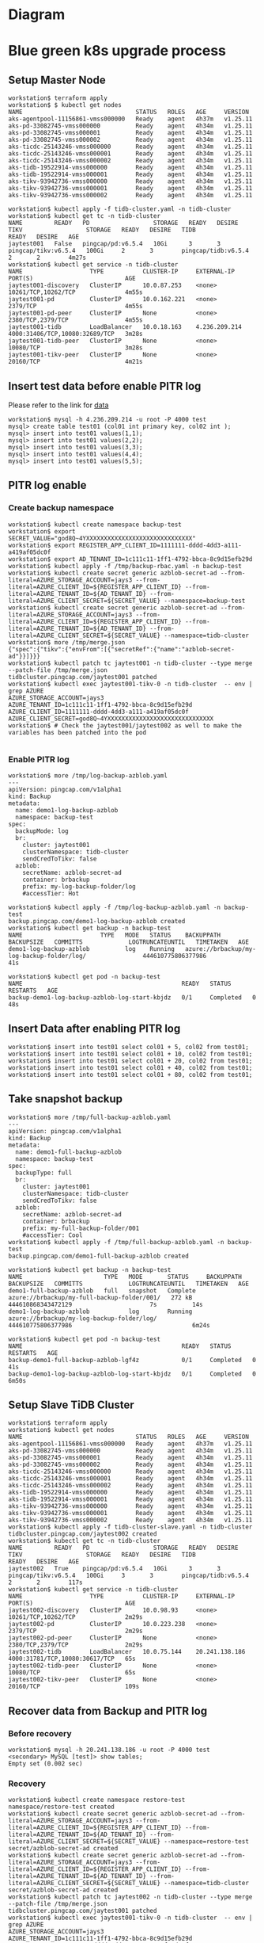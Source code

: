 * Diagram
   #+attr_html: :width 800px
   [[https://www.51yomo.net/static/doc/tidb-on-aks/blue-green-k8s-upgrade.png]]
* Blue green k8s upgrade process
** Setup Master Node
   #+BEGIN_SRC
 workstation$ terraform apply
 workstation$ $ kubectl get nodes
 NAME                                STATUS   ROLES   AGE     VERSION
 aks-agentpool-11156861-vmss000000   Ready    agent   4h37m   v1.25.11
 aks-pd-33082745-vmss000000          Ready    agent   4h34m   v1.25.11
 aks-pd-33082745-vmss000001          Ready    agent   4h34m   v1.25.11
 aks-pd-33082745-vmss000002          Ready    agent   4h34m   v1.25.11
 aks-ticdc-25143246-vmss000000       Ready    agent   4h34m   v1.25.11
 aks-ticdc-25143246-vmss000001       Ready    agent   4h34m   v1.25.11
 aks-ticdc-25143246-vmss000002       Ready    agent   4h34m   v1.25.11
 aks-tidb-19522914-vmss000000        Ready    agent   4h34m   v1.25.11
 aks-tidb-19522914-vmss000001        Ready    agent   4h34m   v1.25.11
 aks-tikv-93942736-vmss000000        Ready    agent   4h34m   v1.25.11
 aks-tikv-93942736-vmss000001        Ready    agent   4h34m   v1.25.11
 aks-tikv-93942736-vmss000002        Ready    agent   4h34m   v1.25.11

 workstation$ kubectl apply -f tidb-cluster.yaml -n tidb-cluster
 workstation$ kubectl get tc -n tidb-cluster 
 NAME         READY   PD                  STORAGE   READY   DESIRE   TIKV                  STORAGE   READY   DESIRE   TIDB                  READY   DESIRE   AGE
 jaytest001   False   pingcap/pd:v6.5.4   10Gi      3       3        pingcap/tikv:v6.5.4   100Gi     2       3        pingcap/tidb:v6.5.4   2       2        4m27s
 workstation$ kubectl get service -n tidb-cluster 
 NAME                   TYPE           CLUSTER-IP     EXTERNAL-IP     PORT(S)                          AGE
 jaytest001-discovery   ClusterIP      10.0.87.253    <none>          10261/TCP,10262/TCP              4m55s
 jaytest001-pd          ClusterIP      10.0.162.221   <none>          2379/TCP                         4m55s
 jaytest001-pd-peer     ClusterIP      None           <none>          2380/TCP,2379/TCP                4m55s
 jaytest001-tidb        LoadBalancer   10.0.18.163    4.236.209.214   4000:31406/TCP,10080:32689/TCP   3m28s
 jaytest001-tidb-peer   ClusterIP      None           <none>          10080/TCP                        3m28s
 jaytest001-tikv-peer   ClusterIP      None           <none>          20160/TCP                        4m21s
   #+END_SRC
** Insert test data before enable PITR log
   Please refer to the link for [[https://www.kaggle.com/datasets/camnugent/sandp500][data]]
   #+BEGIN_SRC
 workstation$ mysql -h 4.236.209.214 -u root -P 4000 test
 mysql> create table test01 (col01 int primary key, col02 int );
 mysql> insert into test01 values(1,1);
 mysql> insert into test01 values(2,2);
 mysql> insert into test01 values(3,3);
 mysql> insert into test01 values(4,4);
 mysql> insert into test01 values(5,5);
   #+END_SRC
** PITR log enable
*** Create backup namespace
    #+BEGIN_SRC
 workstation$ kubectl create namespace backup-test
 workstation$ export SECRET_VALUE="god8Q~4YXXXXXXXXXXXXXXXXXXXXXXXXXXXXXX"
 workstation$ export REGISTER_APP_CLIENT_ID=1111111-dddd-4dd3-a111-a419af05dc0f
 workstation$ export AD_TENANT_ID=1c111c11-1ff1-4792-bbca-8c9d15efb29d
 workstation$ kubectl apply -f /tmp/backup-rbac.yaml -n backup-test
 workstation$ kubectl create secret generic azblob-secret-ad --from-literal=AZURE_STORAGE_ACCOUNT=jays3 --from-literal=AZURE_CLIENT_ID=${REGISTER_APP_CLIENT_ID} --from-literal=AZURE_TENANT_ID=${AD_TENANT_ID} --from-literal=AZURE_CLIENT_SECRET=${SECRET_VALUE} --namespace=backup-test
 workstation$ kubectl create secret generic azblob-secret-ad --from-literal=AZURE_STORAGE_ACCOUNT=jays3 --from-literal=AZURE_CLIENT_ID=${REGISTER_APP_CLIENT_ID} --from-literal=AZURE_TENANT_ID=${AD_TENANT_ID} --from-literal=AZURE_CLIENT_SECRET=${SECRET_VALUE} --namespace=tidb-cluster
 workstation$ more /tmp/merge.json
 {"spec":{"tikv":{"envFrom":[{"secretRef":{"name":"azblob-secret-ad"}}]}}}
 workstation$ kubectl patch tc jaytest001 -n tidb-cluster --type merge --patch-file /tmp/merge.json 
 tidbcluster.pingcap.com/jaytest001 patched
 workstation$ kubectl exec jaytest001-tikv-0 -n tidb-cluster  -- env | grep AZURE 
 AZURE_STORAGE_ACCOUNT=jays3
 AZURE_TENANT_ID=1c111c11-1ff1-4792-bbca-8c9d15efb29d
 AZURE_CLIENT_ID=1111111-dddd-4dd3-a111-a419af05dc0f
 AZURE_CLIENT_SECRET=god8Q~4YXXXXXXXXXXXXXXXXXXXXXXXXXXXXXX
 workstation$ # Check the jaytest001/jaytest002 as well to make the variables has been patched into the pod

    #+END_SRC
*** Enable PITR log
    #+BEGIN_SRC
 workstation$ more /tmp/log-backup-azblob.yaml 
 ---
 apiVersion: pingcap.com/v1alpha1
 kind: Backup
 metadata:
   name: demo1-log-backup-azblob
   namespace: backup-test
 spec:
   backupMode: log
   br:
     cluster: jaytest001
     clusterNamespace: tidb-cluster
     sendCredToTikv: false
   azblob:
     secretName: azblob-secret-ad
     container: brbackup
     prefix: my-log-backup-folder/log
     #accessTier: Hot

 workstation$ kubectl apply -f /tmp/log-backup-azblob.yaml -n backup-test
 backup.pingcap.com/demo1-log-backup-azblob created
 workstation$ kubectl get backup -n backup-test 
 NAME                      TYPE   MODE   STATUS    BACKUPPATH                                   BACKUPSIZE   COMMITTS             LOGTRUNCATEUNTIL   TIMETAKEN   AGE
 demo1-log-backup-azblob          log    Running   azure://brbackup/my-log-backup-folder/log/                444610775806377986                                  41s

 workstation$ kubectl get pod -n backup-test 
 NAME                                             READY   STATUS      RESTARTS   AGE
 backup-demo1-log-backup-azblob-log-start-kbjdz   0/1     Completed   0          48s
    #+END_SRC
** Insert Data after enabling PITR log
   #+BEGIN_SRC
 workstation$ insert into test01 select col01 + 5, col02 from test01;
 workstation$ insert into test01 select col01 + 10, col02 from test01;
 workstation$ insert into test01 select col01 + 20, col02 from test01;
 workstation$ insert into test01 select col01 + 40, col02 from test01;
 workstation$ insert into test01 select col01 + 80, col02 from test01;
   #+END_SRC
** Take snapshot backup
   #+BEGIN_SRC
 workstation$ more /tmp/full-backup-azblob.yaml 
 ---
 apiVersion: pingcap.com/v1alpha1
 kind: Backup
 metadata:
   name: demo1-full-backup-azblob
   namespace: backup-test
 spec:
   backupType: full
   br:
     cluster: jaytest001
     clusterNamespace: tidb-cluster
     sendCredToTikv: false
   azblob:
     secretName: azblob-secret-ad
     container: brbackup
     prefix: my-full-backup-folder/001
     #accessTier: Cool
 workstation$ kubectl apply -f /tmp/full-backup-azblob.yaml -n backup-test
 backup.pingcap.com/demo1-full-backup-azblob created

 workstation$ kubectl get backup -n backup-test
 NAME                       TYPE   MODE       STATUS     BACKUPPATH                                    BACKUPSIZE   COMMITTS             LOGTRUNCATEUNTIL   TIMETAKEN   AGE
 demo1-full-backup-azblob   full   snapshot   Complete   azure://brbackup/my-full-backup-folder/001/   272 kB       444610868343472129                      7s          14s
 demo1-log-backup-azblob           log        Running    azure://brbackup/my-log-backup-folder/log/                 444610775806377986                                  6m24s

 workstation$ kubectl get pod -n backup-test 
 NAME                                             READY   STATUS      RESTARTS   AGE
 backup-demo1-full-backup-azblob-lgf4z            0/1     Completed   0          41s
 backup-demo1-log-backup-azblob-log-start-kbjdz   0/1     Completed   0          6m50s
   #+END_SRC
** Setup Slave TiDB Cluster
   #+BEGIN_SRC
 workstation$ terraform apply
 workstation$ kubectl get nodes
 NAME                                STATUS   ROLES   AGE     VERSION
 aks-agentpool-11156861-vmss000000   Ready    agent   4h37m   v1.25.11
 aks-pd-33082745-vmss000000          Ready    agent   4h34m   v1.25.11
 aks-pd-33082745-vmss000001          Ready    agent   4h34m   v1.25.11
 aks-pd-33082745-vmss000002          Ready    agent   4h34m   v1.25.11
 aks-ticdc-25143246-vmss000000       Ready    agent   4h34m   v1.25.11
 aks-ticdc-25143246-vmss000001       Ready    agent   4h34m   v1.25.11
 aks-ticdc-25143246-vmss000002       Ready    agent   4h34m   v1.25.11
 aks-tidb-19522914-vmss000000        Ready    agent   4h34m   v1.25.11
 aks-tidb-19522914-vmss000001        Ready    agent   4h34m   v1.25.11
 aks-tikv-93942736-vmss000000        Ready    agent   4h34m   v1.25.11
 aks-tikv-93942736-vmss000001        Ready    agent   4h34m   v1.25.11
 aks-tikv-93942736-vmss000002        Ready    agent   4h34m   v1.25.11
 workstation$ kubectl apply -f tidb-cluster-slave.yaml -n tidb-cluster
 tidbcluster.pingcap.com/jaytest002 created
 workstation$ kubectl get tc -n tidb-cluster 
 NAME         READY   PD                  STORAGE   READY   DESIRE   TIKV                  STORAGE   READY   DESIRE   TIDB                  READY   DESIRE   AGE
 jaytest002   True    pingcap/pd:v6.5.4   10Gi      3       3        pingcap/tikv:v6.5.4   100Gi     3       3        pingcap/tidb:v6.5.4   2       2        117s
 workstation$ kubectl get service -n tidb-cluster 
 NAME                   TYPE           CLUSTER-IP     EXTERNAL-IP      PORT(S)                          AGE
 jaytest002-discovery   ClusterIP      10.0.98.93     <none>           10261/TCP,10262/TCP              2m29s
 jaytest002-pd          ClusterIP      10.0.223.238   <none>           2379/TCP                         2m29s
 jaytest002-pd-peer     ClusterIP      None           <none>           2380/TCP,2379/TCP                2m29s
 jaytest002-tidb        LoadBalancer   10.0.75.144    20.241.138.186   4000:31781/TCP,10080:30617/TCP   65s
 jaytest002-tidb-peer   ClusterIP      None           <none>           10080/TCP                        65s
 jaytest002-tikv-peer   ClusterIP      None           <none>           20160/TCP                        109s
   #+END_SRC
** Recover data from Backup and PITR log
*** Before recovery
    #+BEGIN_SRC
 workstation$ mysql -h 20.241.138.186 -u root -P 4000 test
 <secondary> MySQL [test]> show tables; 
 Empty set (0.002 sec)
    #+END_SRC
*** Recovery
    #+BEGIN_SRC
 workstation$ kubectl create namespace restore-test 
 namespace/restore-test created
 workstation$ kubectl create secret generic azblob-secret-ad --from-literal=AZURE_STORAGE_ACCOUNT=jays3 --from-literal=AZURE_CLIENT_ID=${REGISTER_APP_CLIENT_ID} --from-literal=AZURE_TENANT_ID=${AD_TENANT_ID} --from-literal=AZURE_CLIENT_SECRET=${SECRET_VALUE} --namespace=restore-test 
 secret/azblob-secret-ad created
 workstation$ kubectl create secret generic azblob-secret-ad --from-literal=AZURE_STORAGE_ACCOUNT=jays3 --from-literal=AZURE_CLIENT_ID=${REGISTER_APP_CLIENT_ID} --from-literal=AZURE_TENANT_ID=${AD_TENANT_ID} --from-literal=AZURE_CLIENT_SECRET=${SECRET_VALUE} --namespace=tidb-cluster
 secret/azblob-secret-ad created
 workstation$ kubectl patch tc jaytest002 -n tidb-cluster --type merge --patch-file /tmp/merge.json
 tidbcluster.pingcap.com/jaytest001 patched
 workstation$ kubectl exec jaytest001-tikv-0 -n tidb-cluster  -- env | grep AZURE 
 AZURE_STORAGE_ACCOUNT=jays3
 AZURE_TENANT_ID=1c111c11-1ff1-4792-bbca-8c9d15efb29d
 AZURE_CLIENT_ID=1111111-dddd-4dd3-a111-a419af05dc0f
 AZURE_CLIENT_SECRET=god8Q~4YXXXXXXXXXXXXXXXXXXXXXXXXXXXXXX
 workstation$ kubectl apply -f /tmp/backup-rbac.yaml -n restore-test 
 role.rbac.authorization.k8s.io/tidb-backup-manager created
 serviceaccount/tidb-backup-manager created
 rolebinding.rbac.authorization.k8s.io/tidb-backup-manager created

 workstation$ more /tmp/restore-point-azblob.yaml
 ---
 apiVersion: pingcap.com/v1alpha1
 kind: Restore
 metadata:
   name: demo3-restore-azblob
   namespace: restore-test
 spec:
   restoreMode: pitr
   br:
     cluster: jaytest001
     clusterNamespace: tidb-cluster
     sendCredToTikv: false
   azblob:
     secretName: azblob-secret-ad
     container: brbackup
     prefix: my-log-backup-folder/log
   pitrRestoredTs: "2023-09-30 08:18:15.737"
   pitrFullBackupStorageProvider:
     azblob:
       secretName: azblob-secret-ad
       container: brbackup
       prefix: my-full-backup-folder/001
 workstation$ kubectl get restore -n restore-test 
 NAME                   STATUS     TIMETAKEN   COMMITTS   AGE
 demo3-restore-azblob   Complete   7s          0          60s

    #+END_SRC
*** After Recovery
    #+BEGIN_SRC
 <master> MySQL [test]> show tables;
 +----------------+
 | Tables_in_test |
 +----------------+
 | test01         |
 +----------------+
 1 row in set (0.002 sec)
 <master> MySQL [test]> select count(*) from test01;
 +----------+
 | count(*) |
 +----------+
 |      160 |
 +----------+
 1 row in set (0.010 sec)

   
 <secondary> MySQL [test]> show tables;
 +----------------+
 | Tables_in_test |
 +----------------+
 | test01         |
 +----------------+
 1 row in set (0.002 sec)
 <secondary> MySQL [test]> select count(*) from test01;
 +----------+
 | count(*) |
 +----------+
 |      160 |
 +----------+
 1 row in set (0.010 sec)
    #+END_SRC
** Insert third round data into Master TiDB after recovery
   #+BEGIN_SRC
 <master> MySQL [test]> create table test02 (col01 int primary key, col02 int);
 <master> MySQL [test]> insert into test02 select * from test01;
 Query OK, 160 rows affected (0.028 sec)
 Records: 160  Duplicates: 0  Warnings: 0
 <master> MySQL [test]> show tables;
 +----------------+
 | Tables_in_test |
 +----------------+
 | test01         |
 | test02         |
 +----------------+
 2 rows in set (0.001 sec)
 <master> MySQL [test]>select count(*) from test02;
 +----------+
 | count(*) |
 +----------+
 |      160 |
 +----------+
 1 row in set (0.005 sec)
 <secondary> MySQL [test]> show tables;
 +----------------+
 | Tables_in_test |
 +----------------+
 | test01         |
 +----------------+
 1 row in set (0.002 sec)
   #+END_SRC
** Recover third round data into Secondary TiDB
*** Recover PITR log
    #+BEGIN_SRC
 workstation$ kubectl run br-container -it --image pingcap/br:v6.5.4 -n restore-test  -- sh
 If you don't see a command prompt, try pressing enter.
 / # export AZURE_CLIENT_ID=1111111-dddd-4dd3-a111-a419af05dc0f
 / # export AZURE_TENANT_ID=1c111c11-1ff1-4792-bbca-8c9d15efb29d
 / # export AZURE_CLIENT_SECRET="god8Q~4YXXXXXXXXXXXXXXXXXXXXXXXXXXXXXX"
 / # /br restore point --pd "10.244.6.2:2379" --storage "azure://brbackup/my-log-backup-folder/log" --restored-ts "2023-09-30T12:25:00.166+00:00" --start-ts "2023-09-30 08:18:15.737+00:00" --azblob.account-name jays3
 Detail BR log in /tmp/br.log.2023-09-30T12.30.51Z 
 Restore Meta Files <--------------------------------------------------------------------------------------------------------------------------------------------------------> 100.00%
 Restore KV Files <----------------------------------------------------------------------------------------------------------------------------------------------------------> 100.00%
 [2023/09/30 12:30:54.382 +00:00] [INFO] [collector.go:73] ["restore log success summary"] [total-take=2.135571179s] [restore-from=444612449596080128] [restore-to=444616330488315904] [restore-from="2023-09-30 08:18:15.737 +0000"] [restore-to="2023-09-30 12:25:00.166 +0000"] [total-kv-count=164] [total-size=13.89kB] [average-speed=6.502kB/s]
 / #

 <secondary> MySQL [test]> show tables; 
 +----------------+
 | Tables_in_test |
 +----------------+
 | test01         |
 | test02         |
 +----------------+
 2 rows in set (0.001 sec)

 <secondary> MySQL [test]> select count(*) from test02; 
 +----------+
 | count(*) |
 +----------+
 |      160 |
 +----------+
 1 row in set (0.003 sec)

    #+END_SRC
* Todo
** TiDB Operator - Restore no start-ts support
   Currently the TiDB Restore Operator does not start-ts.
  #+BEGIN_SRC
workstation$ kubectl run br-container -it --image pingcap/br:v6.5.4 -n restore-test  -- sh
br$ export AZURE_CLIENT_ID=36836816-67d1-4cf3-a926-a419af05dc0f
br$ export AZURE_TENANT_ID=6c865c34-8ff8-4792-bbca-8c9d15efb29d
br$ export AZURE_CLIENT_SECRET="god8Q~4YYVQNLBVqzKIxBkoZ7dO2zfEV6mPMKdzJ"

  #+END_SRC
** Terraform helm does not support TiDB version
   Failed to test. Need to check what's the issue.
